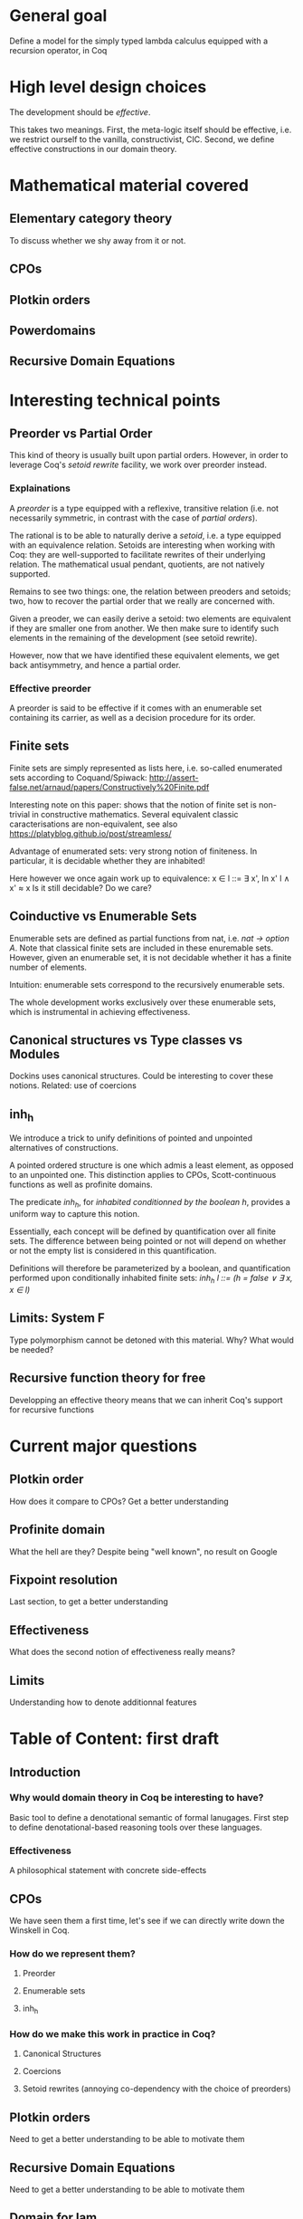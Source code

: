 * General goal
  Define a model for the simply typed lambda calculus equipped with a recursion operator, in Coq

* High level design choices
  The development should be /effective/.
  
  This takes two meanings. 
  First, the meta-logic itself should be effective, i.e. we
  restrict ourself to the vanilla, constructivist, CIC.
  Second, we define effective constructions in our domain theory.

* Mathematical material covered

** Elementary category theory
   To discuss whether we shy away from it or not.

** CPOs

** Plotkin orders

** Powerdomains

** Recursive Domain Equations

* Interesting technical points

** Preorder vs Partial Order
   
   This kind of theory is usually built upon partial orders. However, in order to
   leverage Coq's /setoid rewrite/ facility, we work over preorder instead.

*** Explainations
    
    A /preorder/ is a type equipped with a reflexive, transitive relation (i.e.
    not necessarily symmetric, in contrast with the case of /partial orders/).
    
    The rational is to be able to naturally derive a /setoid/, i.e. a type
    equipped with an equivalence relation. Setoids are interesting when working
    with Coq: they are well-supported to facilitate rewrites of their underlying
    relation. The mathematical usual pendant, quotients, are not natively
    supported.

    Remains to see two things: one, the relation between preoders and setoids;
    two, how to recover the partial order that we really are concerned with.

    Given a preoder, we can easily derive a setoid: two elements are equivalent
    if they are smaller one from another. We then make sure to identify such
    elements in the remaining of the development (see setoïd rewrite).

    However, now that we have identified these equivalent elements, we get 
    back antisymmetry, and hence a partial order.

*** Effective preorder

    A preorder is said to be effective if it comes with an enumerable set
    containing its carrier, as well as a decision procedure for its order.

** Finite sets

   Finite sets are simply represented as lists here, i.e. so-called enumerated
   sets according to Coquand/Spiwack:
   http://assert-false.net/arnaud/papers/Constructively%20Finite.pdf
  
   Interesting note on this paper: shows that the notion of finite set is
   non-trivial in constructive mathematics. Several equivalent classic
   caracterisations are non-equivalent, see also
   https://platyblog.github.io/post/streamless/

   Advantage of enumerated sets: very strong notion of finiteness. In particular,
   it is decidable whether they are inhabited!

   Here however we once again work up to equivalence:
   x ∈ l ::= ∃ x', In x' l ∧ x' ≈ x
   Is it still decidable? Do we care?

** Coinductive vs Enumerable Sets

   Enumerable sets are defined as partial functions from nat, i.e. /nat -> option A/.
   Note that classical finite sets are included in these enuremable sets. However,
   given an enumerable set, it is not decidable whether it has a finite number of 
   elements.
  
   Intuition: enumerable sets correspond to the recursively enumerable sets.

   The whole development works exclusively over these enumerable sets, which
   is instrumental in achieving effectiveness.
 
** Canonical structures vs Type classes vs Modules
   Dockins uses canonical structures. Could be interesting to cover these notions.
   Related: use of coercions

** inh_h

   We introduce a trick to unify definitions of pointed and unpointed
   alternatives of constructions.

   A pointed ordered structure is one which admis a least element, as opposed to
   an unpointed one. This distinction applies to CPOs, Scott-continuous
   functions as well as profinite domains.

   The predicate /inh_h/, for /inhabited conditionned by the boolean h/,
   provides a uniform way to capture this notion.
   
   Essentially, each concept will be defined by quantification over all finite
   sets. The difference between being pointed or not will depend on whether or
   not the empty list is considered in this quantification.

   Definitions will therefore be parameterized by a boolean, and quantification
   performed upon conditionally inhabited finite sets:
   /inh_h l ::= (h = false ∨ ∃ x, x ∈ l)/

** Limits: System F
   Type polymorphism cannot be detoned with this material. Why? What would be needed?

** Recursive function theory for free
   Developping an effective theory means that we can inherit Coq's support for recursive functions

* Current major questions

** Plotkin order
   How does it compare to CPOs? Get a better understanding

** Profinite domain
   What the hell are they? Despite being "well known", no result on Google

** Fixpoint resolution
   Last section, to get a better understanding

** Effectiveness
   What does the second notion of effectiveness really means?

** Limits
   Understanding how to denote additionnal features

* Table of Content: first draft

** Introduction
  
*** Why would domain theory in Coq be interesting to have?
    Basic tool to define a denotational semantic of formal lanugages.
    First step to define denotational-based reasoning tools over these languages.

*** Effectiveness
    A philosophical statement with concrete side-effects

** CPOs
   
   We have seen them a first time, let's see if we can directly write down the Winskell in Coq.
*** How do we represent them?
**** Preorder
**** Enumerable sets
**** inh_h
*** How do we make this work in practice in Coq?
**** Canonical Structures
**** Coercions
**** Setoid rewrites (annoying co-dependency with the choice of preorders)

** Plotkin orders

   Need to get a better understanding to be able to motivate them

** Recursive Domain Equations

   Need to get a better understanding to be able to motivate them

** Domain for lam_rec

   We are able to denote a small language!!
   We can start having fun, operational semantics and proof of equivalence, logical relation
* References
** Main paper 
*** Formalized, Effective Domain Theory in Coq
    Robert Dockins
    ITP'14
** Canonical structures
*** Canonical Structures for the working Coq user
    Assia Mahboubi, Enrico Tassi
    ITP'13
*** How to make ad hoc proof automation less ad hoc 
    Georges Gonthier, Beta Ziliani, Aleksandar Nanevski, and Derek Dreyer
    ICFP'11
*** https://coq.inria.fr/refman/canonical-structures.html 
